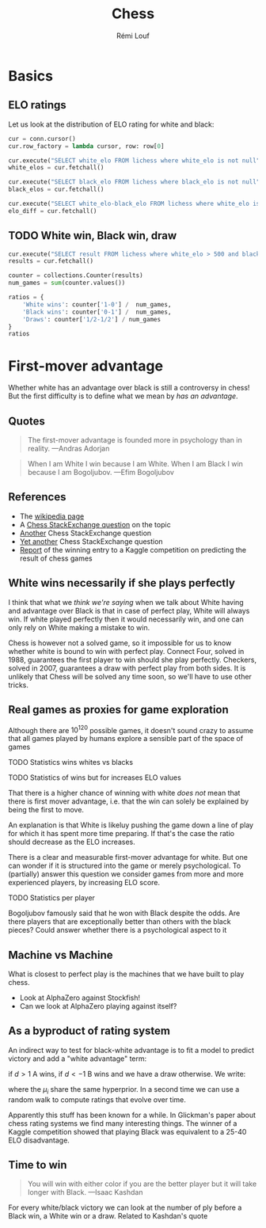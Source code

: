 #+TITLE: Chess
#+AUTHOR: Rémi Louf

#+begin_src elisp :results silent :exports none
(plist-put org-format-latex-options :scale .8)
#+end_src

* Basics

#+begin_src python :session basics :exports none
import collections
import matplotlib.pyplot as plt
import sqlite3

conn = sqlite3.connect('/archive/chess/lichess.db')
#+end_src

#+RESULTS:

** ELO ratings

Let us look at the distribution of ELO rating for white and black:

#+begin_src python :session basics :async true
cur = conn.cursor()
cur.row_factory = lambda cursor, row: row[0]

cur.execute("SELECT white_elo FROM lichess where white_elo is not null")
white_elos = cur.fetchall()

cur.execute("SELECT black_elo FROM lichess where black_elo is not null")
black_elos = cur.fetchall()

cur.execute("SELECT white_elo-black_elo FROM lichess where white_elo is not null and black_elo is not null")
elo_diff = cur.fetchall()
#+end_src

#+begin_src python :session basics :results file :exports results :var filename=(org-babel-temp-file "figure" ".svg")
fig, axes = plt.subplots(nrows=2)
axes[0].hist(black_elos, bins=20, color='black', edgecolor='white')
axes[1].hist(white_elos, bins=20, color='white', edgecolor='black')
axes[1].set_xlabel('ELO score')
plt.suptitle("Distribution of ELO score in the database")
plt.tight_layout()
plt.savefig(filename)
filename
#+end_src

#+RESULTS:
[[file:/tmp/babel-6TNZFG/figure97b69s.svg]]

#+begin_src python :session basics :results file :exports results :var filename=(org-babel-temp-file "figure" ".svg")
fig, ax = plt.subplots()
ax.hist(elo_diff, bins=20)
ax.set_xlabel(r"$(ELO)_W - (ELO)_B$")
plt.savefig(filename)
filename
#+end_src

#+RESULTS:
[[file:/tmp/babel-6TNZFG/figureZOwRag.svg]]

** TODO White win, Black win, draw

#+begin_src python :session basics :results silent
cur.execute("SELECT result FROM lichess where white_elo > 500 and black_elo > 500")
results = cur.fetchall()
#+end_src

#+begin_src python :session basics
counter = collections.Counter(results)
num_games = sum(counter.values())

ratios = {
    'White wins': counter['1-0'] /  num_games,
    'Black wins': counter['0-1'] /  num_games,
    'Draws': counter['1/2-1/2'] / num_games
}
ratios
#+end_src

#+RESULTS:
| White wins | : | 0.5005424416433711 | Black wins | : | 0.45746752919092937 | Draws | : | 0.04199002916569952 |

* First-mover advantage

Whether white has an advantage over black is still a controversy in chess! But the first difficulty is to define what we mean by /has an advantage/.

** Quotes


#+begin_quote
The first-mover advantage is founded more in psychology than in reality. ---Andras Adorjan
#+end_quote

#+begin_quote
When I am White I win because I am White. When I am Black I win because I am Bogoljubov. ---Efim Bogoljubov
#+end_quote
** References
- The [[https://en.wikipedia.org/wiki/First-move_advantage_in_chess][wikipedia page]]
- A [[https://chess.stackexchange.com/questions/2017/does-white-have-an-advantage][Chess StackExchange question]] on the topic
- [[https://chess.stackexchange.com/questions/2508/white-have-an-advantage-with-the-first-move?noredirect=1&lq=1][Another]] Chess StackExchange question
- [[https://chess.stackexchange.com/questions/1494/does-the-first-move-advantage-for-white-have-real-meaning-apart-from-the-highest?rq=1][Yet another]] Chess StackExchange question
- [[http://www.chessmetrics.com/KaggleComp/1-TimSalimans.pdf][Report]] of the winning entry to a Kaggle competition on predicting the result of chess games

** White wins necessarily if she plays perfectly

I think that what we /think we're saying/ when we talk about White having and advantage over Black is that in case of perfect play, White will always win. If white played perfectly then it would necessarily win, and one can only rely on White making a mistake to win.

Chess is however not a solved game, so it impossible for us to know whether white is bound to win with perfect play. Connect Four, solved in 1988, guarantees the first player to win should she play perfectly. Checkers, solved in 2007, guarantees a draw with perfect play from both sides. It is unlikely that Chess will be solved any time soon, so we'll have to use other tricks.

** Real games as proxies for game exploration

Although there are $10^{120}$ possible games, it doesn't sound crazy to assume that all games played by humans explore a sensible part of the space of games

**** TODO Statistics wins whites vs blacks
**** TODO Statistics of wins but for increases ELO values

That there is a higher chance of winning with white /does not/ mean that there
is first mover advantage, i.e. that the win can solely be explained by being the
first to move.

An explanation is that White is likeluy pushing the game down a line of play for
which it has spent more time preparing. If that's the case the ratio should
decrease as the ELO increases.

There is a clear and measurable first-mover advantage for white. But one can
wonder if it is structured into the game or merely psychological. To (partially)
answer this question we consider games from more and more experienced players,
by increasing ELO score.

**** TODO Statistics per player

Bogoljubov famously said that he won with Black despite the odds. Are there players that are exceptionally better than others with the black pieces?
Could answer whether there is a psychological aspect to it

** Machine vs Machine

What is closest to perfect play is the machines that we have built to play chess.
- Look at AlphaZero against Stockfish!
- Can we look at AlphaZero playing against itself?

** As a byproduct of rating system

An indirect way to test for black-white advantage is to fit a model to predict victory and add a "white advantage" term:

#+attr_latex: :options basicstyle=\tiny\ttfamily
#+begin_src latex :results raw :exports results
\begin{align*}
  d &= S_{A} - S_{B} + \gamma + \epsilon\\
  \epsilon &\sim \operatorname{Normal}(0, \sigma^{2})
\end{align*}
#+end_src

#+RESULTS:
\begin{align*}
  d &= S_{A} - S_{B} + \gamma + \epsilon\\
  \epsilon &\sim \operatorname{Normal}(0, \sigma^{2})
\end{align*}

if $d>1$ A wins, if $d<-1$ B wins and we have a draw otherwise. We write:

#+begin_src latex :results raw :exports results
\begin{equation}
  S_{i} \sim \operatorname{Normal}(\mu_{i}, 1)
\end{equation}
#+end_src

#+RESULTS:
\begin{equation}
  S_{i} \sim \operatorname{Normal}(\mu_{i}, 1)
\end{equation}

where the $\mu_i$ share the same hyperprior. In a second time we can use a random walk to compute ratings that evolve over time.

Apparently this stuff has been known for a while. In Glickman's paper about chess rating systems we find many interesting things. The winner of a Kaggle competition showed that playing Black was equivalent to a 25-40 ELO disadvantage.

** Time to win

#+begin_quote
You will win with either color if you are the better player but it will take longer with Black. ---Isaac Kashdan
#+end_quote

For every white/black victory we can look at the number of ply before a Black win, a White win or a draw. Related to Kashdan's quote
